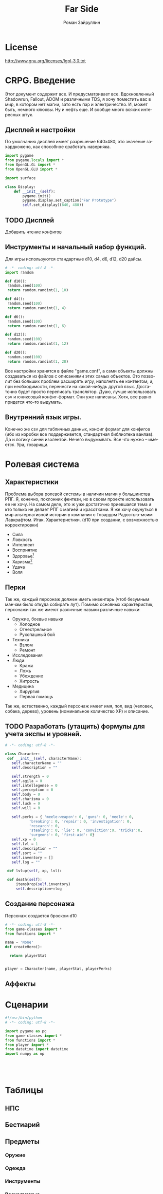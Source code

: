 # -*- coding: utf-8 -*-
#+STARTUP: showall inlineimages
#+TITLE: Far Side
#+AUTHOR: Роман Зайруллин
#+EMAIL: krosenmann@gmail.com
#+descriptions: CRPG on python
#+language: ru
#+options: TeX:t LaTeX:t
* License
  [[http://www.gnu.org/licenses/lgpl-3.0.txt]] 
* CRPG. Введение
  Этот документ содержит все. И предусматривает все.
  Вдохновленный Shadowrun, Fallout, ADOM и различными TDS, я хочу поместить
  вас в мир, в котором нет магии, зато есть пар и электричество. И,
  может быть, немного клюквы. Ну и нефть еще. И вообще много всяких
  интересных штук.
** Дисплей и настройки
По умолчанию дисплей имеет разрешение 640х480, это значение
захардкожено, как способное сработать наверняка.
   #+begin_src python :tangle display.py
     import pygame
     from pygame.locals import *
     from OpenGL.GL import *
     from OpenGL.GLU import *

     import surface

     class Display:
         def __init__(self):
             pygame.init()
             pygame.display.set_caption("Far Prototype")
             self.set_display((640, 480))
   #+end_src
** TODO Дисплей
   Добавить чтение конфигов

** Инструменты и начальный набор функций.
   Для игры используются стандартные d10, d4, d6, d12, d20 дайсы.
#+begin_src python :tangle functions.py
# -*- coding: utf-8 -*-
import random

def d10():
 random.seed(100)
 return random.randint(1, 10)

def d4():
 random.seed(100)
 return random.randint(1, 4)

def d6():
 random.seed(100)
 return random.randint(1, 6)

def d12():
 random.seed(100)
 return random.randint(1, 12)

def d20():
 random.seed(100)
 return random.randint(1, 20)
#+end_src
   Все настройки хранятся в файле "game.conf", а сами объекты должны
   создаваться из файлов с описаниями этих самых объектов. Это позволит
   без больших проблем расширять игру, наполнять ее контентом, и, при
   необходимости, перенести на какой-нибудь другой
   язык\платформу. Достаточно будет просто переписать транслятор. 
   Дуаю, лучше использовать csv и юниксовый конфиг-формат. Они уже
   написаны. Хотя, все равно придется что-то выдумать.
** Внутренний язык игры.
     Конечно же csv для табличных данных, конфиг формат для конфигов
   (ибо из коробки все поддерживется, стандартная библиотека
   ванлав). Да и логику синей изолентой. Нечего выдумывать. Все что
   нужно -- имеется. Ура, товарищи. 




* Ролевая система
** Характеристики
  Проблема выбора ролевой системы в наличии магии у большинства
  РПГ. Я, конечно, поклонник фентези, но в своем проекте использовать
  ее не хочу. На самом деле, это ж уже достаточно приевшаяся тема и
  кто только не делает РПГ с магией и красотками. Я же хочу окунуться
  в мир альтернативной истории в компании с Говардом Радостью-моим
  Лавкрафтом.
  Итак. Характеристики. (d10 при создании, с
  возможностью корректировки)
  - Сила    
  - Ловкость  
  - Интеллект
  - Восприятие
  - Здоровье[fn:2]
  - Харизма[fn:1]
  - Удача
  - Воля

** Перки
  Так же, каждый персонаж должен иметь инвентарь (чтоб безумным манчам
  было откуда собирать лут).
  Помимо основных характеристик, персонажи так же имеют различные навыки
  различные навыки:
  - Оружие, боевые навыки
    * Холодное
    * Огнестрельное
    * Рукопашный бой
  - Техника
    * Взлом
    * Ремонт
  - Исследования
  - Люди
    * Кража
    * Ложь
    * Убеждение
    * Хитрость
  - Медицина
    * Хирургия
    * Первая помощь
  Так же, естественно, каждый персонаж имеет имя, пол, вид (человек,
  собака, дерево), уровень (номинальное количество ХР) и описание. 
** TODO Разработать (утащить) формулы для учета экспы и уровней.
#+begin_src python :tangle game-classes.py
  # -*- coding: utf-8 -*-

  class Сharacter:
   def __init__(self, characterName):
     self.characterName = ""
     self.description = ""

     self.strength = 0
     self.agila = 0
     self.intellegense = 0
     self.perception = 0
     self.body = 0
     self.charisma = 0
     self.luck = 0
     self.will = 0
     
     self.perks = { 'meele-weapon': 0, 'guns': 0, 'meele': 0, 
             'breaking': 0, 'repair': 0, 'investigation': 0, 
             'research': 0, 
             'stealing': 0, 'lie': 0, 'conviction':0, 'tricks':0,
             'surgeons': 0, 'first-aid': 0}
     self.xp = 0
     self.lvl = 1
     self.description = ""
     self.sort = ""
     self.inventory = []
     self.log = ""

   def lvlup(self, xp, lvl):
   
   def death(self):
       itemsDrop(self.inventory)
       self.description+=log
#+end_src
** Создание персонажа
   Персонаж создается броском d10
#+begin_src python :tangle player.py
  # -*- coding: utf-8 -*-
  from game-classes import *
  from functions import *

  name = 'None'
  def createHero():
    
    return playerStat
     
   
  player = Сharacter(name, playerStat, playerPerks)
    
#+end_src
** Аффекты
  
* Сценарии


#+begin_src python :tangle main.py
#!/usr/bin/python
# -*- coding: utf-8 -*-

import pygame as pg
from game-classes import *
from functions import *
from player import *
from datetime import datetime
import numpy as np





#+end_src
  
* Таблицы

** НПС
** Бестиарий
** Предметы
*** Оружие
*** Одежда
*** Инструменты
*** Расходуемые
*** Хлам
    
* Локации
  Важной частью повествования является карта. Для более эффективного
  построения локаций разобьем карту на участки, от которых и будем
  отталкиваться. Пример: имеется некоторый участок под названием
  "город". Тип участка задает колличество домов, площадь, и плотность
  построения этих самых домов. Которая будет немного варьироваться от
  города к городу. Если это город. То как минимум он будет иметь:
  - Церковь
  - Большую школу
  - Общепит
  - Суд
  - Полицейский участок
  - Больницу
  Большой город имеет на границе помимо вышеперечисленного:
  - Тюрьму на границе города
  - Колледж\Университет
  - Промышленное строение. (Завод, фабрика, иже)
  Я не вижу смысла делать больше трех крупных городов. Каждый из которых
  будет своеобразным центром.
  От крупных поселений более мелкие располагаются радиально, в
  соотвествии с местностью и более мелкие зависят от ближайшего по
  величине. Т.е. Карта опирается на укроподобный граф. Вот
  так. Опирается, но не следует ему бесприкословно.
  Так как мастер каждую новую игру начинает с нуля, соответственно,
  названия местностей меняются каждое прохождение, хотя, вероятность
  совпрадения, определенно, присутствует.
#+begin_src python :tangle map.py
  import random

  typeMap = ['big_sity', 'medium_city', 'small_city', 'village']
  labelsFile = open('labels.fst', 'r')
  labelsTowns = labelsFile.read()


#+end_src

  
* Звук 
** libpd и прочее
   Конечно, процедурный синтез, во многом, это все затевается ради
   него. Помимо, конечно, изменяющегося, в зависимости от
   происходящего, саундтрека. Мне хочется полностью обойтись без
   предзаписанного звука. Это позволит использовать разнообразное
   окружение, гибкое и интересное. И при этом игра не будет много
   весить.

* Footnotes

[fn:1] 
Если, конечно, я не придумаю чего иного

[fn:2] Аналогично характеристике "Телосложение" в ДНД-лайк системахз

